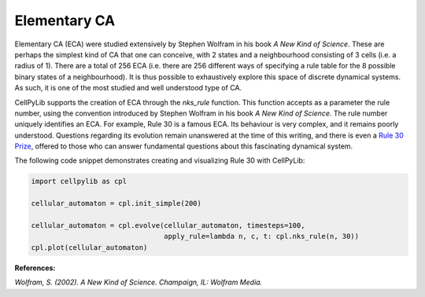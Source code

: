 Elementary CA
-------------

Elementary CA (ECA) were studied extensively by Stephen Wolfram in his book `A New Kind of Science`. These are perhaps
the simplest kind of CA that one can conceive, with 2 states and a neighbourhood consisting of 3 cells (i.e. a radius of
1). There are a total of 256 ECA (i.e. there are 256 different ways of specifying a rule table for the 8 possible binary
states of a neighbourhood). It is thus possible to exhaustively explore this space of discrete dynamical systems. As
such, it is one of the most studied and well understood type of CA.

CellPyLib supports the creation of ECA through the `nks_rule` function. This function accepts as a parameter the rule
number, using the convention introduced by Stephen Wolfram in his book `A New Kind of Science`. The rule number uniquely
identifies an ECA. For example, Rule 30 is a famous ECA. Its behaviour is very complex, and it remains poorly
understood. Questions regarding its evolution remain unanswered at the time of this writing, and there is even a
`Rule 30 Prize <https://www.rule30prize.org/>`_, offered to those who can answer fundamental questions about this
fascinating dynamical system.

The following code snippet demonstrates creating and visualizing Rule 30 with CellPyLib:

.. code-block::

    import cellpylib as cpl

    cellular_automaton = cpl.init_simple(200)

    cellular_automaton = cpl.evolve(cellular_automaton, timesteps=100,
                                    apply_rule=lambda n, c, t: cpl.nks_rule(n, 30))
    cpl.plot(cellular_automaton)

.. image:: _static/rule30.png
    :width: 400

**References:**

*Wolfram, S. (2002). A New Kind of Science. Champaign, IL: Wolfram Media.*
